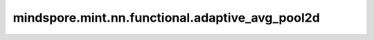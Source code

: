 mindspore.mint.nn.functional.adaptive_avg_pool2d
=================================================

.. py:function:: mindspore.mint.nn.functional.adaptive_avg_pool2d(input, output_size)

    对一个多平面输入信号执行二维自适应平均池化。也就是说，对于输入任何尺寸，指定输出的尺寸都为H * W。但是输入和输出特征的数目不会变化。

    输入和输出数据格式可以是"NCHW"和"CHW"。N是批处理大小，C是通道数，H是特征高度，W是特征宽度。

    对于二维的自适应平均池化操作，有如下公式：

    .. math::
        \begin{align}
        h_{start} &= floor(i * H_{in} / H_{out})\\
        h_{end} &= ceil((i + 1) * H_{in} / H_{out})\\
        w_{start} &= floor(j * W_{in} / W_{out})\\
        w_{end} &= ceil((j + 1) * W_{in} / W_{out})\\
        Output(i,j) &= \frac{\sum Input[h_{start}:h_{end}, w_{start}:w_{end}]}{(h_{end}- h_{start})
        * (w_{end}- w_{start})}
        \end{align}

    .. warning::
        这是一个实验性API，后续可能修改或删除。

    参数：
        - **input** (Tensor) - adaptive_avg_pool2d的输入，为三维或四维的Tensor，数据类型为float16或者float32。
        - **output_size** (Union[int, tuple]) - 输出特征图的size。 `output_size` 可以为二元tuple表示 :math:`(H, W)`。或者是单个int表示 :math:`(H, H)` 。 :math:`H` 和 :math:`W` 可以是int或None，如果是None，则意味着输出的size与输入相同。

    返回：
        Tensor，数据类型与 `input` 相同。

        输出的shape为 `input_shape[:len(input_shape) - len(out_shape)] + out_shape` 。

        .. math::
            out\_shape = \begin{cases}
            input\_shape[-2] + output\_size[1], & \text{if } output\_size \text{ is (None, w);}\\
            output\_size[0] + input\_shape[-1], & \text{if } output\_size \text{ is (h, None);}\\
            input\_shape[-2:], & \text{if } output\_size \text{ is (None, None);}\\
            (h, h), & \text{if } output\_size \text{ is h;}\\
            (h, w), & \text{if } output\_size \text{ is (h, w)}
            \end{cases}

    异常：
        - **ValueError** - 如果 `output_size` 是tuple，并且 `output_size` 的长度不是2。
        - **ValueError** - 如果 `input` 的维度小于或等于 `output_size` 的维度。
        - **TypeError** - 如果 `input` 不是Tensor。
        - **TypeError** - 如果 `input` 的数据类型不是float16、float32或者float64。
